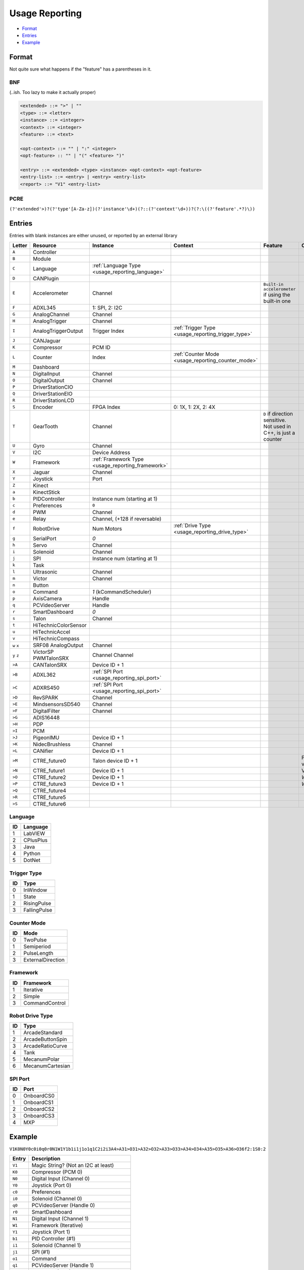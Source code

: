 .. _`usage reporting`:

Usage Reporting
=================================


- `Format`_
- `Entries`_
- `Example`_

Format
------
Not quite sure what happens if the "feature" has a parentheses in it.

BNF
^^^
(..ish. Too lazy to make it actually proper)

.. code-block:: none

   <extended> ::= ">" | ""
   <type> ::= <letter>
   <instance> ::= <integer>
   <context> ::= <integer>
   <feature> ::= <text>

   <opt-context> ::= "" | ":" <integer>
   <opt-feature> :: "" | "(" <feature> ")"

   <entry> ::= <extended> <type> <instance> <opt-context> <opt-feature>
   <entry-list> ::= <entry> | <entry> <entry-list>
   <report> ::= "V1" <entry-list>

PCRE
^^^^
``(?'extended'>)?(?'type'[A-Za-z])(?'instance'\d+)(?::(?'context'\d+))?(?:\((?'feature'.*?)\))``

Entries
-------
Entries with blank instances are either unused, or reported by an external library

.. table::
   :widths: auto

   +--------+----------------------+---------------------------------------------------+----------------------------------------------------+------------------------------------------------------------------+--------------------------+
   | Letter | Resource             | Instance                                          | Context                                            | Feature                                                          | Comments                 |
   +========+======================+===================================================+====================================================+==================================================================+==========================+
   | ``A``  | Controller           |                                                   |                                                    |                                                                  |                          |
   +--------+----------------------+---------------------------------------------------+----------------------------------------------------+------------------------------------------------------------------+--------------------------+
   | ``B``  | Module               |                                                   |                                                    |                                                                  |                          |
   +--------+----------------------+---------------------------------------------------+----------------------------------------------------+------------------------------------------------------------------+--------------------------+
   | ``C``  | Language             | :ref:`Language Type <usage_reporting_language>`   |                                                    |                                                                  |                          |
   +--------+----------------------+---------------------------------------------------+----------------------------------------------------+------------------------------------------------------------------+--------------------------+
   | ``D``  | CANPlugin            |                                                   |                                                    |                                                                  |                          |
   +--------+----------------------+---------------------------------------------------+----------------------------------------------------+------------------------------------------------------------------+--------------------------+
   | ``E``  | Accelerometer        | Channel                                           |                                                    | ``Built-in accelerometer`` if using the built-in one             |                          |
   +--------+----------------------+---------------------------------------------------+----------------------------------------------------+------------------------------------------------------------------+--------------------------+
   | ``F``  | ADXL345              | 1: SPI, 2: I2C                                    |                                                    |                                                                  |                          |
   +--------+----------------------+---------------------------------------------------+----------------------------------------------------+------------------------------------------------------------------+--------------------------+
   | ``G``  | AnalogChannel        | Channel                                           |                                                    |                                                                  |                          |
   +--------+----------------------+---------------------------------------------------+----------------------------------------------------+------------------------------------------------------------------+--------------------------+
   | ``H``  | AnalogTrigger        | Channel                                           |                                                    |                                                                  |                          |
   +--------+----------------------+---------------------------------------------------+----------------------------------------------------+------------------------------------------------------------------+--------------------------+
   | ``I``  | AnalogTriggerOutput  | Trigger Index                                     | :ref:`Trigger Type <usage_reporting_trigger_type>` |                                                                  |                          |
   +--------+----------------------+---------------------------------------------------+----------------------------------------------------+------------------------------------------------------------------+--------------------------+
   | ``J``  | CANJaguar            |                                                   |                                                    |                                                                  |                          |
   +--------+----------------------+---------------------------------------------------+----------------------------------------------------+------------------------------------------------------------------+--------------------------+
   | ``K``  | Compressor           | PCM ID                                            |                                                    |                                                                  |                          |
   +--------+----------------------+---------------------------------------------------+----------------------------------------------------+------------------------------------------------------------------+--------------------------+
   | ``L``  | Counter              | Index                                             | :ref:`Counter Mode <usage_reporting_counter_mode>` |                                                                  |                          |
   +--------+----------------------+---------------------------------------------------+----------------------------------------------------+------------------------------------------------------------------+--------------------------+
   | ``M``  | Dashboard            |                                                   |                                                    |                                                                  |                          |
   +--------+----------------------+---------------------------------------------------+----------------------------------------------------+------------------------------------------------------------------+--------------------------+
   | ``N``  | DigitalInput         | Channel                                           |                                                    |                                                                  |                          |
   +--------+----------------------+---------------------------------------------------+----------------------------------------------------+------------------------------------------------------------------+--------------------------+
   | ``O``  | DigitalOutput        | Channel                                           |                                                    |                                                                  |                          |
   +--------+----------------------+---------------------------------------------------+----------------------------------------------------+------------------------------------------------------------------+--------------------------+
   | ``P``  | DriverStationCIO     |                                                   |                                                    |                                                                  |                          |
   +--------+----------------------+---------------------------------------------------+----------------------------------------------------+------------------------------------------------------------------+--------------------------+
   | ``Q``  | DriverStationEIO     |                                                   |                                                    |                                                                  |                          |
   +--------+----------------------+---------------------------------------------------+----------------------------------------------------+------------------------------------------------------------------+--------------------------+
   | ``R``  | DriverStationLCD     |                                                   |                                                    |                                                                  |                          |
   +--------+----------------------+---------------------------------------------------+----------------------------------------------------+------------------------------------------------------------------+--------------------------+
   | ``S``  | Encoder              | FPGA Index                                        | 0: 1X, 1: 2X, 2: 4X                                |                                                                  |                          |
   +--------+----------------------+---------------------------------------------------+----------------------------------------------------+------------------------------------------------------------------+--------------------------+
   | ``T``  | GearTooth            | Channel                                           |                                                    | ``D`` if direction sensitive. Not used in C++, is just a counter |                          |
   +--------+----------------------+---------------------------------------------------+----------------------------------------------------+------------------------------------------------------------------+--------------------------+
   | ``U``  | Gyro                 | Channel                                           |                                                    |                                                                  |                          |
   +--------+----------------------+---------------------------------------------------+----------------------------------------------------+------------------------------------------------------------------+--------------------------+
   | ``V``  | I2C                  | Device Address                                    |                                                    |                                                                  |                          |
   +--------+----------------------+---------------------------------------------------+----------------------------------------------------+------------------------------------------------------------------+--------------------------+
   | ``W``  | Framework            | :ref:`Framework Type <usage_reporting_framework>` |                                                    |                                                                  |                          |
   +--------+----------------------+---------------------------------------------------+----------------------------------------------------+------------------------------------------------------------------+--------------------------+
   | ``X``  | Jaguar               | Channel                                           |                                                    |                                                                  |                          |
   +--------+----------------------+---------------------------------------------------+----------------------------------------------------+------------------------------------------------------------------+--------------------------+
   | ``Y``  | Joystick             | Port                                              |                                                    |                                                                  |                          |
   +--------+----------------------+---------------------------------------------------+----------------------------------------------------+------------------------------------------------------------------+--------------------------+
   | ``Z``  | Kinect               |                                                   |                                                    |                                                                  |                          |
   +--------+----------------------+---------------------------------------------------+----------------------------------------------------+------------------------------------------------------------------+--------------------------+
   | ``a``  | KinectStick          |                                                   |                                                    |                                                                  |                          |
   +--------+----------------------+---------------------------------------------------+----------------------------------------------------+------------------------------------------------------------------+--------------------------+
   | ``b``  | PIDController        | Instance num (starting at 1)                      |                                                    |                                                                  |                          |
   +--------+----------------------+---------------------------------------------------+----------------------------------------------------+------------------------------------------------------------------+--------------------------+
   | ``c``  | Preferences          | ``0``                                             |                                                    |                                                                  |                          |
   +--------+----------------------+---------------------------------------------------+----------------------------------------------------+------------------------------------------------------------------+--------------------------+
   | ``d``  | PWM                  | Channel                                           |                                                    |                                                                  |                          |
   +--------+----------------------+---------------------------------------------------+----------------------------------------------------+------------------------------------------------------------------+--------------------------+
   | ``e``  | Relay                | Channel, (+128 if reversable)                     |                                                    |                                                                  |                          |
   +--------+----------------------+---------------------------------------------------+----------------------------------------------------+------------------------------------------------------------------+--------------------------+
   | ``f``  | RobotDrive           | Num Motors                                        | :ref:`Drive Type <usage_reporting_drive_type>`     |                                                                  |                          |
   +--------+----------------------+---------------------------------------------------+----------------------------------------------------+------------------------------------------------------------------+--------------------------+
   | ``g``  | SerialPort           | `0`                                               |                                                    |                                                                  |                          |
   +--------+----------------------+---------------------------------------------------+----------------------------------------------------+------------------------------------------------------------------+--------------------------+
   | ``h``  | Servo                | Channel                                           |                                                    |                                                                  |                          |
   +--------+----------------------+---------------------------------------------------+----------------------------------------------------+------------------------------------------------------------------+--------------------------+
   | ``i``  | Solenoid             | Channel                                           |                                                    |                                                                  |                          |
   +--------+----------------------+---------------------------------------------------+----------------------------------------------------+------------------------------------------------------------------+--------------------------+
   | ``j``  | SPI                  | Instance num (starting at 1)                      |                                                    |                                                                  |                          |
   +--------+----------------------+---------------------------------------------------+----------------------------------------------------+------------------------------------------------------------------+--------------------------+
   | ``k``  | Task                 |                                                   |                                                    |                                                                  |                          |
   +--------+----------------------+---------------------------------------------------+----------------------------------------------------+------------------------------------------------------------------+--------------------------+
   | ``l``  | Ultrasonic           | Channel                                           |                                                    |                                                                  |                          |
   +--------+----------------------+---------------------------------------------------+----------------------------------------------------+------------------------------------------------------------------+--------------------------+
   | ``m``  | Victor               | Channel                                           |                                                    |                                                                  |                          |
   +--------+----------------------+---------------------------------------------------+----------------------------------------------------+------------------------------------------------------------------+--------------------------+
   | ``n``  | Button               |                                                   |                                                    |                                                                  |                          |
   +--------+----------------------+---------------------------------------------------+----------------------------------------------------+------------------------------------------------------------------+--------------------------+
   | ``o``  | Command              | `1` (kCommandScheduler)                           |                                                    |                                                                  |                          |
   +--------+----------------------+---------------------------------------------------+----------------------------------------------------+------------------------------------------------------------------+--------------------------+
   | ``p``  | AxisCamera           | Handle                                            |                                                    |                                                                  |                          |
   +--------+----------------------+---------------------------------------------------+----------------------------------------------------+------------------------------------------------------------------+--------------------------+
   | ``q``  | PCVideoServer        | Handle                                            |                                                    |                                                                  |                          |
   +--------+----------------------+---------------------------------------------------+----------------------------------------------------+------------------------------------------------------------------+--------------------------+
   | ``r``  | SmartDashboard       | `0`                                               |                                                    |                                                                  |                          |
   +--------+----------------------+---------------------------------------------------+----------------------------------------------------+------------------------------------------------------------------+--------------------------+
   | ``s``  | Talon                | Channel                                           |                                                    |                                                                  |                          |
   +--------+----------------------+---------------------------------------------------+----------------------------------------------------+------------------------------------------------------------------+--------------------------+
   | ``t``  | HiTechnicColorSensor |                                                   |                                                    |                                                                  |                          |
   +--------+----------------------+---------------------------------------------------+----------------------------------------------------+------------------------------------------------------------------+--------------------------+
   | ``u``  | HiTechnicAccel       |                                                   |                                                    |                                                                  |                          |
   +--------+----------------------+---------------------------------------------------+----------------------------------------------------+------------------------------------------------------------------+--------------------------+
   | ``v``  | HiTechnicCompass     |                                                   |                                                    |                                                                  |                          |
   +--------+----------------------+---------------------------------------------------+----------------------------------------------------+------------------------------------------------------------------+--------------------------+
   | ``w``  | SRF08                | Channel                                           |                                                    |                                                                  |                          |
   | ``x``  | AnalogOutput         |                                                   |                                                    |                                                                  |                          |
   +--------+----------------------+---------------------------------------------------+----------------------------------------------------+------------------------------------------------------------------+--------------------------+
   | ``y``  | VictorSP             | Channel                                           |                                                    |                                                                  |                          |
   | ``z``  | PWMTalonSRX          | Channel                                           |                                                    |                                                                  |                          |
   +--------+----------------------+---------------------------------------------------+----------------------------------------------------+------------------------------------------------------------------+--------------------------+
   | ``>A`` | CANTalonSRX          | Device ID + 1                                     |                                                    |                                                                  |                          |
   +--------+----------------------+---------------------------------------------------+----------------------------------------------------+------------------------------------------------------------------+--------------------------+
   | ``>B`` | ADXL362              | :ref:`SPI Port <usage_reporting_spi_port>`        |                                                    |                                                                  |                          |
   +--------+----------------------+---------------------------------------------------+----------------------------------------------------+------------------------------------------------------------------+--------------------------+
   | ``>C`` | ADXRS450             | :ref:`SPI Port <usage_reporting_spi_port>`        |                                                    |                                                                  |                          |
   +--------+----------------------+---------------------------------------------------+----------------------------------------------------+------------------------------------------------------------------+--------------------------+
   | ``>D`` | RevSPARK             | Channel                                           |                                                    |                                                                  |                          |
   +--------+----------------------+---------------------------------------------------+----------------------------------------------------+------------------------------------------------------------------+--------------------------+
   | ``>E`` | MindsensorsSD540     | Channel                                           |                                                    |                                                                  |                          |
   +--------+----------------------+---------------------------------------------------+----------------------------------------------------+------------------------------------------------------------------+--------------------------+
   | ``>F`` | DigitalFilter        | Channel                                           |                                                    |                                                                  |                          |
   +--------+----------------------+---------------------------------------------------+----------------------------------------------------+------------------------------------------------------------------+--------------------------+
   | ``>G`` | ADIS16448            |                                                   |                                                    |                                                                  |                          |
   +--------+----------------------+---------------------------------------------------+----------------------------------------------------+------------------------------------------------------------------+--------------------------+
   | ``>H`` | PDP                  |                                                   |                                                    |                                                                  |                          |
   +--------+----------------------+---------------------------------------------------+----------------------------------------------------+------------------------------------------------------------------+--------------------------+
   | ``>I`` | PCM                  |                                                   |                                                    |                                                                  |                          |
   +--------+----------------------+---------------------------------------------------+----------------------------------------------------+------------------------------------------------------------------+--------------------------+
   | ``>J`` | PigeonIMU            | Device ID + 1                                     |                                                    |                                                                  |                          |
   +--------+----------------------+---------------------------------------------------+----------------------------------------------------+------------------------------------------------------------------+--------------------------+
   | ``>K`` | NidecBrushless       | Channel                                           |                                                    |                                                                  |                          |
   +--------+----------------------+---------------------------------------------------+----------------------------------------------------+------------------------------------------------------------------+--------------------------+
   | ``>L`` | CANifier             | Device ID + 1                                     |                                                    |                                                                  |                          |
   +--------+----------------------+---------------------------------------------------+----------------------------------------------------+------------------------------------------------------------------+--------------------------+
   | ``>M`` | CTRE_future0         | Talon device ID + 1                               |                                                    |                                                                  | Pigeon IMU via Talon SRX |
   +--------+----------------------+---------------------------------------------------+----------------------------------------------------+------------------------------------------------------------------+--------------------------+
   | ``>N`` | CTRE_future1         | Device ID + 1                                     |                                                    |                                                                  | Victor SPX               |
   +--------+----------------------+---------------------------------------------------+----------------------------------------------------+------------------------------------------------------------------+--------------------------+
   | ``>O`` | CTRE_future2         | Device ID + 1                                     |                                                    |                                                                  | `WPI_TalonSRX`           |
   +--------+----------------------+---------------------------------------------------+----------------------------------------------------+------------------------------------------------------------------+--------------------------+
   | ``>P`` | CTRE_future3         | Device ID + 1                                     |                                                    |                                                                  | `WPI_VictorSPX`          |
   +--------+----------------------+---------------------------------------------------+----------------------------------------------------+------------------------------------------------------------------+--------------------------+
   | ``>Q`` | CTRE_future4         |                                                   |                                                    |                                                                  |                          |
   +--------+----------------------+---------------------------------------------------+----------------------------------------------------+------------------------------------------------------------------+--------------------------+
   | ``>R`` | CTRE_future5         |                                                   |                                                    |                                                                  |                          |
   +--------+----------------------+---------------------------------------------------+----------------------------------------------------+------------------------------------------------------------------+--------------------------+
   | ``>S`` | CTRE_future6         |                                                   |                                                    |                                                                  |                          |
   +--------+----------------------+---------------------------------------------------+----------------------------------------------------+------------------------------------------------------------------+--------------------------+

.. _usage_reporting_language:

Language
^^^^^^^^

.. table::
   :widths: auto

   +----+-----------+
   | ID | Language  |
   +====+===========+
   | 1  | LabVIEW   |
   +----+-----------+
   | 2  | CPlusPlus |
   +----+-----------+
   | 3  | Java      |
   +----+-----------+
   | 4  | Python    |
   +----+-----------+
   | 5  | DotNet    |
   +----+-----------+

.. _usage_reporting_trigger_type:

Trigger Type
^^^^^^^^^^^^

.. table::
   :widths: auto

   +----+--------------+
   | ID | Type         |
   +====+==============+
   | 0  | InWindow     |
   +----+--------------+
   | 1  | State        |
   +----+--------------+
   | 2  | RisingPulse  |
   +----+--------------+
   | 3  | FallingPulse |
   +----+--------------+

.. _usage_reporting_counter_mode:

Counter Mode
^^^^^^^^^^^^

.. table::
   :widths: auto

   +------+-------------------+
   | ID   | Mode              |
   +======+===================+
   | 0    | TwoPulse          |
   +------+-------------------+
   | 1    | Semiperiod        |
   +------+-------------------+
   | 2    | PulseLength       |
   +------+-------------------+
   | 3    | ExternalDirection |
   +------+-------------------+

.. _usage_reporting_framework:

Framework
^^^^^^^^^

.. table::
   :widths: auto

   +------+----------------+
   | ID   | Framework      |
   +======+================+
   | 1    | Iterative      |
   +------+----------------+
   | 2    | Simple         |
   +------+----------------+
   | 3    | CommandControl |
   +------+----------------+

.. _usage_reporting_drive_type:

Robot Drive Type
^^^^^^^^^^^^^^^^

.. table::
   :widths: auto

   +----+------------------+
   | ID | Type             |
   +====+==================+
   | 1  | ArcadeStandard   |
   +----+------------------+
   | 2  | ArcadeButtonSpin |
   +----+------------------+
   | 3  | ArcadeRatioCurve |
   +----+------------------+
   | 4  | Tank             |
   +----+------------------+
   | 5  | MecanumPolar     |
   +----+------------------+
   | 6  | MecanumCartesian |
   +----+------------------+

.. _usage_reporting_spi_port:

SPI Port
^^^^^^^^

.. table::
   :widths: auto

   +----+------------+
   | ID | Port       |
   +====+============+
   | 0  | OnboardCS0 |
   +----+------------+
   | 1  | OnboardCS1 |
   +----+------------+
   | 2  | OnboardCS2 |
   +----+------------+
   | 3  | OnboardCS3 |
   +----+------------+
   | 4  | MXP        |
   +----+------------+

Example
-------

``V1K0N0Y0c0i0q0r0N1W1Y1b1i1j1o1q1C2i2i3A4>A31>O31>A32>O32>A33>O33>A34>O34>A35>O35>A36>O36f2:1S0:2``

.. table::
   :widths: auto

   +----------+----------------------------------------+
   | Entry    | Description                            |
   +==========+========================================+
   | ``V1``   | Magic String? (Not an I2C at least)    |
   +----------+----------------------------------------+
   | ``K0``   | Compressor (PCM 0)                     |
   +----------+----------------------------------------+
   | ``N0``   | Digital Input (Channel 0)              |
   +----------+----------------------------------------+
   | ``Y0``   | Joystick (Port 0)                      |
   +----------+----------------------------------------+
   | ``c0``   | Preferences                            |
   +----------+----------------------------------------+
   | ``i0``   | Solenoid (Channel 0)                   |
   +----------+----------------------------------------+
   | ``q0``   | PCVideoServer (Handle 0)               |
   +----------+----------------------------------------+
   | ``r0``   | SmartDashboard                         |
   +----------+----------------------------------------+
   | ``N1``   | Digital Input (Channel 1)              |
   +----------+----------------------------------------+
   | ``W1``   | Framework (Iterative)                  |
   +----------+----------------------------------------+
   | ``Y1``   | Joystick (Port 1)                      |
   +----------+----------------------------------------+
   | ``b1``   | PID Controller (#1)                    |
   +----------+----------------------------------------+
   | ``i1``   | Solenoid (Channel 1)                   |
   +----------+----------------------------------------+
   | ``j1``   | SPI (#1)                               |
   +----------+----------------------------------------+
   | ``o1``   | Command                                |
   +----------+----------------------------------------+
   | ``q1``   | PCVideoServer (Handle 1)               |
   +----------+----------------------------------------+
   | ``C2``   | Language (C++)                         |
   +----------+----------------------------------------+
   | ``i2``   | Solenoid (Channel 2)                   |
   +----------+----------------------------------------+
   | ``i3``   | Solenoid (Channel 3)                   |
   +----------+----------------------------------------+
   | ``A4``   | Controller (RoboRIO probably)          |
   +----------+----------------------------------------+
   | ``>A31`` | CANTalonSRX (ID 31)                    |
   +----------+----------------------------------------+
   | ``>O31`` | CTRE_future2 (ID 31)                   |
   +----------+----------------------------------------+
   | ``>A32`` | CANTalonSRX (ID 32)                    |
   +----------+----------------------------------------+
   | ``>O32`` | CTRE_future2 (ID 32)                   |
   +----------+----------------------------------------+
   | ``>A33`` | CANTalonSRX (ID 33)                    |
   +----------+----------------------------------------+
   | ``>O33`` | CTRE_future2 (ID 33)                   |
   +----------+----------------------------------------+
   | ``>A34`` | CANTalonSRX (ID 34)                    |
   +----------+----------------------------------------+
   | ``>O34`` | CTRE_future2 (ID 34)                   |
   +----------+----------------------------------------+
   | ``>A35`` | CANTalonSRX (ID 35)                    |
   +----------+----------------------------------------+
   | ``>O35`` | CTRE_future2 (ID 35)                   |
   +----------+----------------------------------------+
   | ``>A36`` | CANTalonSRX (ID 36)                    |
   +----------+----------------------------------------+
   | ``>O36`` | CTRE_future2 (ID 36)                   |
   +----------+----------------------------------------+
   | ``f2:1`` | Robot Drive (2 motors, ArcadeStandard) |
   +----------+----------------------------------------+
   | ``S0:2`` | Encoder (FPGA Index 0, 4X)             |
   +----------+----------------------------------------+

